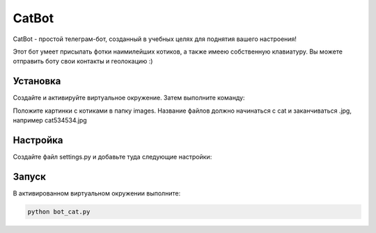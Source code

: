 CatBot
=====

CatBot - простой телеграм-бот, созданный в учебных целях для поднятия вашего настроения! 

Этот бот умеет присылать фотки наимилейших котиков, а также имеею собственную клавиатуру. Вы можете отправить боту свои контакты и геолокацию :)

Установка
----------

Создайте и активируйте виртуальное окружение. Затем выполните команду:

.. code-block:: text
    pip install -r requiments.txt

Положите картинки с котиками в папку images. Название файлов должно начинаться с cat и заканчиваться .jpg, например cat534534.jpg 


Настройка
----------

Создайте файл settings.py и добавьте туда следующие настройки:

.. code-block:: python
	TG_TOKEN = "ВАШ_ТОКЕН"
	TG_API_URL = "https://telegg.ru/orig/bot"

	USER_EMOJI = [':smiley_cat:', ':smiling_imp:', ':panda_face:', ':dog:',]

Запуск
----------

В активированном виртуальном окружении выполните:

.. code-block:: text

	python bot_cat.py
